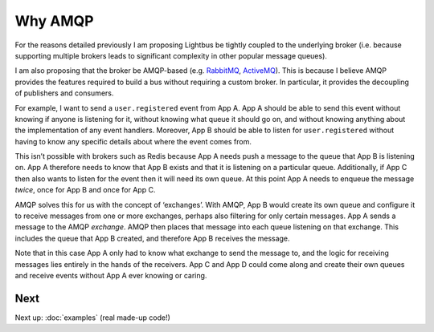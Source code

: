 Why AMQP
========

.. readingtime::

.. image:: /_static/images/rabbitmq.png
    :align: right
    :width: 100
    :alt: Rabbitmq logo

For the reasons detailed previously I am proposing Lightbus be
tightly coupled to the underlying broker (i.e. because
supporting multiple brokers leads to significant complexity in other popular message queues).

I am also proposing that the broker be AMQP-based
(e.g. `RabbitMQ`_, `ActiveMQ`_). This is because I believe
AMQP provides the features required to build a bus without requiring a custom broker.
In particular, it provides the decoupling of publishers and consumers.

For example, I want to send a ``user.registered`` event from App A. App A should
be able to send this event without knowing if anyone is listening for it, without knowing
what queue it should go on, and without knowing anything about the implementation
of any event handlers. Moreover, App B should be able to listen for ``user.registered`` without
having to know any specific details about where the event comes from.

This isn’t possible with brokers such as Redis because App A needs push a message
to the queue that App B is listening on. App A therefore needs to know that App B exists and
that it is listening on a particular queue. Additionally, if App C then also wants to listen
for the event then it will need its own queue. At this point App A needs to enqueue the message *twice*,
once for App B and once for App C.

AMQP solves this for us with the concept of ‘exchanges’.
With AMQP, App B would create its own queue and configure it to receive messages
from one or more exchanges, perhaps also filtering for only certain messages.
App A sends a message to the AMQP *exchange*. AMQP then places that message into
each queue listening on that exchange. This includes the queue that App B created,
and therefore App B receives the message.

Note that in this case App A only had to know what exchange to send the message to,
and the logic for receiving messages lies entirely in the hands of the receivers.
App C and App D could come along and create their own queues and receive events
without App A ever knowing or caring.

.. seealso:: :ref:`motivation:Task queue vs bus`

Next
----

Next up: :doc:`examples` (real made-up code!)

.. _RabbitMQ: https://www.rabbitmq.com
.. _ActiveMQ: http://activemq.apache.org/
